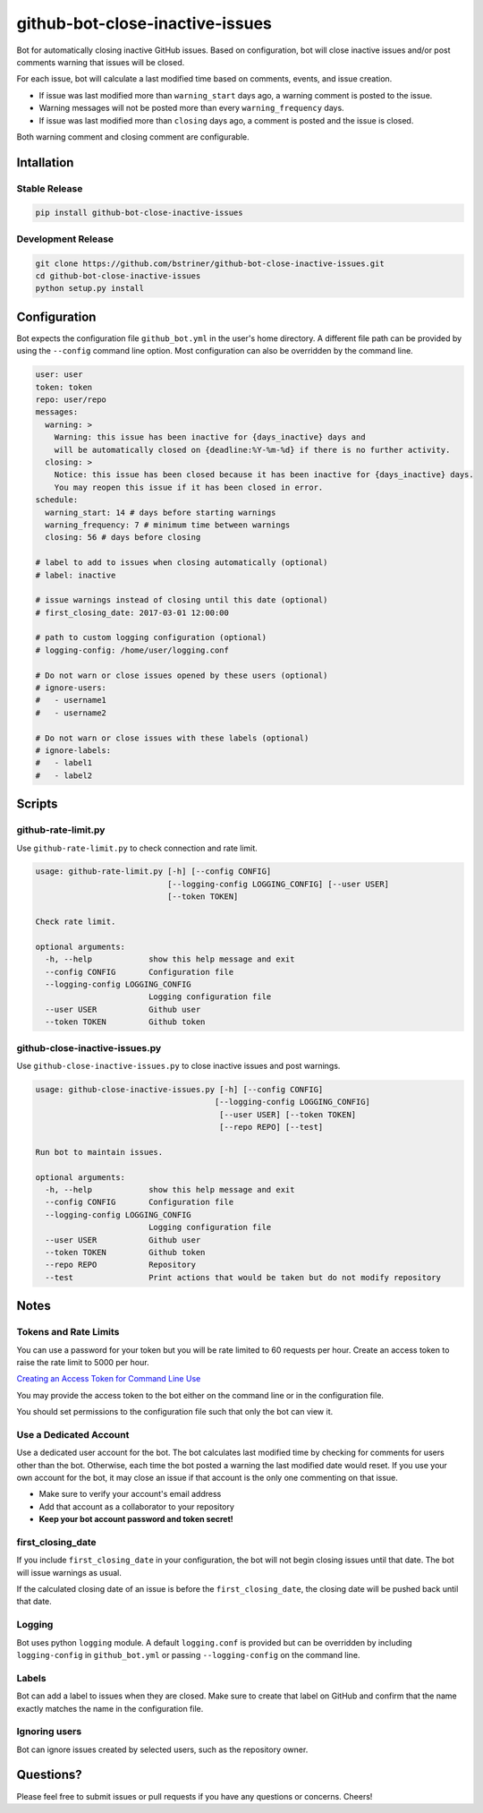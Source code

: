 github-bot-close-inactive-issues
================================

Bot for automatically closing inactive GitHub issues. Based on
configuration, bot will close inactive issues and/or post comments
warning that issues will be closed.

For each issue, bot will calculate a last modified time based on
comments, events, and issue creation.

-  If issue was last modified more than ``warning_start`` days ago, a
   warning comment is posted to the issue.
-  Warning messages will not be posted more than every
   ``warning_frequency`` days.
-  If issue was last modified more than ``closing`` days ago, a comment
   is posted and the issue is closed.

Both warning comment and closing comment are configurable.

Intallation
-----------

Stable Release
~~~~~~~~~~~~~~

.. code:: shell

    pip install github-bot-close-inactive-issues

Development Release
~~~~~~~~~~~~~~~~~~~

.. code:: shell

    git clone https://github.com/bstriner/github-bot-close-inactive-issues.git
    cd github-bot-close-inactive-issues
    python setup.py install

Configuration
-------------

Bot expects the configuration file ``github_bot.yml`` in the user's home
directory. A different file path can be provided by using the
``--config`` command line option. Most configuration can also be
overridden by the command line.

.. code:: yaml

    user: user
    token: token
    repo: user/repo
    messages:
      warning: >
        Warning: this issue has been inactive for {days_inactive} days and
        will be automatically closed on {deadline:%Y-%m-%d} if there is no further activity.
      closing: >
        Notice: this issue has been closed because it has been inactive for {days_inactive} days.
        You may reopen this issue if it has been closed in error.
    schedule:
      warning_start: 14 # days before starting warnings
      warning_frequency: 7 # minimum time between warnings
      closing: 56 # days before closing

    # label to add to issues when closing automatically (optional)
    # label: inactive

    # issue warnings instead of closing until this date (optional)
    # first_closing_date: 2017-03-01 12:00:00

    # path to custom logging configuration (optional)
    # logging-config: /home/user/logging.conf

    # Do not warn or close issues opened by these users (optional)
    # ignore-users:
    #   - username1
    #   - username2

    # Do not warn or close issues with these labels (optional)
    # ignore-labels:
    #   - label1
    #   - label2

Scripts
-------

github-rate-limit.py
~~~~~~~~~~~~~~~~~~~~

Use ``github-rate-limit.py`` to check connection and rate limit.

.. code:: shell

    usage: github-rate-limit.py [-h] [--config CONFIG]
                                [--logging-config LOGGING_CONFIG] [--user USER]
                                [--token TOKEN]

    Check rate limit.

    optional arguments:
      -h, --help            show this help message and exit
      --config CONFIG       Configuration file
      --logging-config LOGGING_CONFIG
                            Logging configuration file
      --user USER           Github user
      --token TOKEN         Github token

github-close-inactive-issues.py
~~~~~~~~~~~~~~~~~~~~~~~~~~~~~~~

Use ``github-close-inactive-issues.py`` to close inactive issues and
post warnings.

.. code:: shell

    usage: github-close-inactive-issues.py [-h] [--config CONFIG]
                                          [--logging-config LOGGING_CONFIG]
                                           [--user USER] [--token TOKEN]
                                           [--repo REPO] [--test]

    Run bot to maintain issues.

    optional arguments:
      -h, --help            show this help message and exit
      --config CONFIG       Configuration file
      --logging-config LOGGING_CONFIG
                            Logging configuration file
      --user USER           Github user
      --token TOKEN         Github token
      --repo REPO           Repository
      --test                Print actions that would be taken but do not modify repository

Notes
-----

Tokens and Rate Limits
~~~~~~~~~~~~~~~~~~~~~~

You can use a password for your token but you will be rate limited to 60
requests per hour. Create an access token to raise the rate limit to
5000 per hour.

`Creating an Access Token for Command Line
Use <https://help.github.com/articles/creating-an-access-token-for-command-line-use/>`__

You may provide the access token to the bot either on the command line
or in the configuration file.

You should set permissions to the configuration file such that only the
bot can view it.

Use a Dedicated Account
~~~~~~~~~~~~~~~~~~~~~~~

Use a dedicated user account for the bot. The bot calculates last
modified time by checking for comments for users other than the bot.
Otherwise, each time the bot posted a warning the last modified date
would reset. If you use your own account for the bot, it may close an
issue if that account is the only one commenting on that issue.

-  Make sure to verify your account's email address
-  Add that account as a collaborator to your repository
-  **Keep your bot account password and token secret!**

first\_closing\_date
~~~~~~~~~~~~~~~~~~~~

If you include ``first_closing_date`` in your configuration, the bot
will not begin closing issues until that date. The bot will issue
warnings as usual.

If the calculated closing date of an issue is before the
``first_closing_date``, the closing date will be pushed back until that
date.

Logging
~~~~~~~

Bot uses python ``logging`` module. A default ``logging.conf`` is
provided but can be overridden by including ``logging-config`` in
``github_bot.yml`` or passing ``--logging-config`` on the command line.

Labels
~~~~~~

Bot can add a label to issues when they are closed. Make sure to create
that label on GitHub and confirm that the name exactly matches the name
in the configuration file.

Ignoring users
~~~~~~~~~~~~~~

Bot can ignore issues created by selected users, such as the repository
owner.

Questions?
----------

Please feel free to submit issues or pull requests if you have any
questions or concerns. Cheers!
